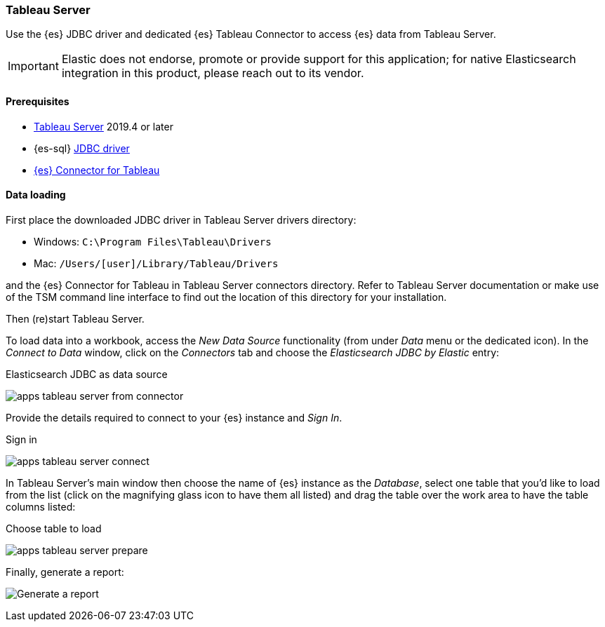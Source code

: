 [role="xpack"]
[testenv="platinum"]
[[sql-client-apps-tableau-server]]
=== Tableau Server

Use the {es} JDBC driver and dedicated {es} Tableau Connector to access {es} data from Tableau Server.

IMPORTANT: Elastic does not endorse, promote or provide support for this application; for native Elasticsearch integration in this
product, please reach out to its vendor.

[[sql-client-apps-tableau-server-prereqs]]
==== Prerequisites

* https://www.tableau.com/products/server[Tableau Server] 2019.4 or later
* {es-sql} <<sql-jdbc, JDBC driver>>
* https://www.elastic.co/downloads/tableau-connector[{es} Connector for Tableau]

==== Data loading

First place the downloaded JDBC driver in Tableau Server drivers directory:

* Windows: `C:\Program Files\Tableau\Drivers`
* Mac: `/Users/[user]/Library/Tableau/Drivers`

and the {es} Connector for Tableau in Tableau Server connectors directory. Refer to Tableau Server documentation or make use of the TSM
command line interface to find out the location of this directory for your installation.

Then (re)start Tableau Server.

To load data into a workbook, access the _New Data Source_ functionality (from under _Data_ menu or the dedicated icon). In the _Connect
to Data_ window, click on the _Connectors_ tab and choose the _Elasticsearch JDBC by Elastic_ entry:

[[apps_tableau_server_from_connector]]
.Elasticsearch JDBC as data source
image:images/sql/client-apps/apps_tableau_server_from_connector.png[]

Provide the details required to connect to your {es} instance and _Sign In_.

[[apps_tableau_server_connect]]
.Sign in
image:images/sql/client-apps/apps_tableau_server_connect.png[]

In Tableau Server's main window then choose the name of {es} instance as the _Database_, select one table that you'd like to load from
the list (click on the magnifying glass icon to have them all listed) and drag the table over the work area to have the table columns
listed:

[[apps_tableau_server_prepare]]
.Choose table to load
image:images/sql/client-apps/apps_tableau_server_prepare.png[]

Finally, generate a report:

[[apps_tableau_server_report]]
[role="screenshot"]
image:images/sql/client-apps/apps_tableau_server_report.png[Generate a report]
